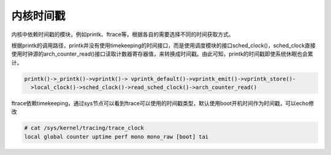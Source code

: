 内核时间戳
==============

内核中依赖时间戳的模块，例如printk、ftrace等，根据各自的需要选择不同的时间获取方式。

根据printk的调用路径，printk并没有使用timekeeping的时间接口，而是使用调度模块的接口sched_clock()，sched_clock直接使用时钟源的arch_counter_read()接口读取计数器寄存器值，来转换成时间戳。由此可知，printk的时间戳即使系统休眠也会累计。

.. code-block::

  printk()->_printk()->vprintk()-> vprintk_default()->vprintk_emit()->vprintk_store()-
    >local_clock()->sched_clock()->read_sched_clock()->arch_counter_read()

ftrace依赖timekeeping，通过sys节点可以看到ftrace可以使用的时间戳类型，默认使用boot开机时间作为时间戳，可以echo修改

.. code-block::

  # cat /sys/kernel/tracing/trace_clock
  local global counter uptime perf mono mono_raw [boot] tai